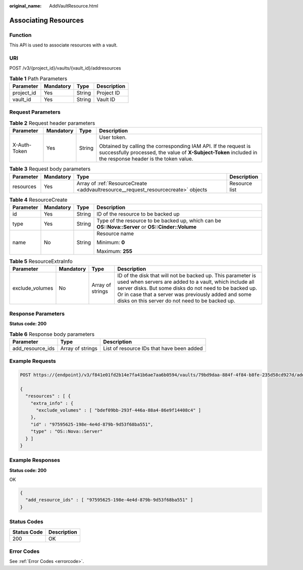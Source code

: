 :original_name: AddVaultResource.html

.. _AddVaultResource:

Associating Resources
=====================

Function
--------

This API is used to associate resources with a vault.

URI
---

POST /v3/{project_id}/vaults/{vault_id}/addresources

.. table:: **Table 1** Path Parameters

   ========== ========= ====== ===========
   Parameter  Mandatory Type   Description
   ========== ========= ====== ===========
   project_id Yes       String Project ID
   vault_id   Yes       String Vault ID
   ========== ========= ====== ===========

Request Parameters
------------------

.. table:: **Table 2** Request header parameters

   +-----------------+-----------------+-----------------+-------------------------------------------------------------------------------------------------------------------------------------------------------------------------------+
   | Parameter       | Mandatory       | Type            | Description                                                                                                                                                                   |
   +=================+=================+=================+===============================================================================================================================================================================+
   | X-Auth-Token    | Yes             | String          | User token.                                                                                                                                                                   |
   |                 |                 |                 |                                                                                                                                                                               |
   |                 |                 |                 | Obtained by calling the corresponding IAM API. If the request is successfully processed, the value of **X-Subject-Token** included in the response header is the token value. |
   +-----------------+-----------------+-----------------+-------------------------------------------------------------------------------------------------------------------------------------------------------------------------------+

.. table:: **Table 3** Request body parameters

   +-----------+-----------+-----------------------------------------------------------------------------------+---------------+
   | Parameter | Mandatory | Type                                                                              | Description   |
   +===========+===========+===================================================================================+===============+
   | resources | Yes       | Array of :ref:`ResourceCreate <addvaultresource__request_resourcecreate>` objects | Resource list |
   +-----------+-----------+-----------------------------------------------------------------------------------+---------------+

.. _addvaultresource__request_resourcecreate:

.. table:: **Table 4** ResourceCreate

   +-----------------+-----------------+-----------------+---------------------------------------------------------------------------------------------------+
   | Parameter       | Mandatory       | Type            | Description                                                                                       |
   +=================+=================+=================+===================================================================================================+
   | id              | Yes             | String          | ID of the resource to be backed up                                                                |
   +-----------------+-----------------+-----------------+---------------------------------------------------------------------------------------------------+
   | type            | Yes             | String          | Type of the resource to be backed up, which can be **OS::Nova::Server** or **OS::Cinder::Volume** |
   +-----------------+-----------------+-----------------+---------------------------------------------------------------------------------------------------+
   | name            | No              | String          | Resource name                                                                                     |
   |                 |                 |                 |                                                                                                   |
   |                 |                 |                 | Minimum: **0**                                                                                    |
   |                 |                 |                 |                                                                                                   |
   |                 |                 |                 | Maximum: **255**                                                                                  |
   +-----------------+-----------------+-----------------+---------------------------------------------------------------------------------------------------+

.. table:: **Table 5** ResourceExtraInfo

   +-----------------+-----------+------------------+-------------------------------------------------------------------------------------------------------------------------------------------------------------------------------------------------------------------------------------------------------------------------------------------+
   | Parameter       | Mandatory | Type             | Description                                                                                                                                                                                                                                                                               |
   +=================+===========+==================+===========================================================================================================================================================================================================================================================================================+
   | exclude_volumes | No        | Array of strings | ID of the disk that will not be backed up. This parameter is used when servers are added to a vault, which include all server disks. But some disks do not need to be backed up. Or in case that a server was previously added and some disks on this server do not need to be backed up. |
   +-----------------+-----------+------------------+-------------------------------------------------------------------------------------------------------------------------------------------------------------------------------------------------------------------------------------------------------------------------------------------+

Response Parameters
-------------------

**Status code: 200**

.. table:: **Table 6** Response body parameters

   +------------------+------------------+-------------------------------------------+
   | Parameter        | Type             | Description                               |
   +==================+==================+===========================================+
   | add_resource_ids | Array of strings | List of resource IDs that have been added |
   +------------------+------------------+-------------------------------------------+

Example Requests
----------------

.. code-block:: text

   POST https://{endpoint}/v3/f841e01fd2b14e7fa41b6ae7aa6b0594/vaults/79bd9daa-884f-4f84-b8fe-235d58cd927d/addresources

   {
     "resources" : [ {
       "extra_info" : {
         "exclude_volumes" : [ "bdef09bb-293f-446a-88a4-86e9f14408c4" ]
       },
       "id" : "97595625-198e-4e4d-879b-9d53f68ba551",
       "type" : "OS::Nova::Server"
     } ]
   }

Example Responses
-----------------

**Status code: 200**

OK

.. code-block::

   {
     "add_resource_ids" : [ "97595625-198e-4e4d-879b-9d53f68ba551" ]
   }

Status Codes
------------

=========== ===========
Status Code Description
=========== ===========
200         OK
=========== ===========

Error Codes
-----------

See :ref:`Error Codes <errorcode>`.
